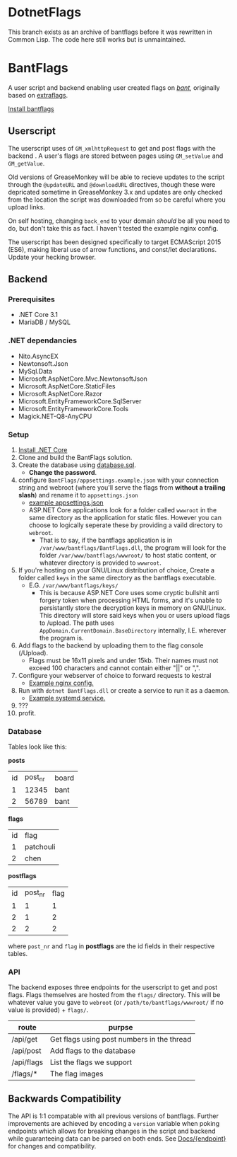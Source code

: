 * DotnetFlags
This branch exists as an archive of bantflags before it was rewritten
in Common Lisp. The code here still works but is unmaintained.
* BantFlags
A user script and backend enabling user created flags on [[https://boards.4chan.org/bant][/bant/]],
originally based on [[https://github.com/flaghunters/Extra-Flags-for-4chan][extraflags]].

[[https://flags.plum.moe/bantflags.user.js][Install bantflags]]

** Userscript
The userscript uses of ~GM_xmlhttpRequest~ to get and post flags with
the backend . A user's flags are stored between pages using
~GM_setValue~ and ~GM_getValue~.

Old versions of GreaseMonkey will be able to recieve updates to the
script through the ~@updateURL~ and ~@downloadURL~ directives, though
these were depricated sometime in GreaseMonkey 3.x and updates are
only checked from the location the script was downloaded from so be
careful where you upload links.

On self hosting, changing ~back_end~ to your domain /should/ be all
you need to do, but don't take this as fact. I haven't tested the
example nginx config.

The userscript has been designed specifically to target ECMAScript
2015 (ES6), making liberal use of arrow functions, and const/let
declarations. Update your hecking browser.

** Backend
*** Prerequisites
- .NET Core 3.1
- MariaDB / MySQL
*** .NET dependancies
- Nito.AsyncEX
- Newtonsoft.Json
- MySql.Data
- Microsoft.AspNetCore.Mvc.NewtonsoftJson
- Microsoft.AspNetCore.StaticFiles
- Microsoft.AspNetCore.Razor
- Microsoft.EntityFrameworkCore.SqlServer
- Microsoft.EntityFrameworkCore.Tools
- Magick.NET-Q8-AnyCPU
*** Setup
1) [[https://dotnet.microsoft.com/download/dotnet-core][Install .NET Core]] 
2) Clone and build the BantFlags solution.
3) Create the database using [[https://github.com/C-xC-c/BantFlags/blob/master/Environment/database.sql][database.sql]].
   - *Change the password*.
4) configure ~BantFlags/appsettings.example.json~ with your connection
   string and webroot (where you'll serve the flags from *without a
   trailing slash*) and rename it to ~appsettings.json~
   - [[./BantFlags/appsettings.example.json][example appsettings.json]]
   - ASP.NET Core applications look for a folder called ~wwwroot~ in
     the same directory as the application for static files. However
      you can choose to logically seperate these by providing a vaild
     directory to ~webroot~.
     - That is to say, if the bantflags application is in
       ~/var/www/bantflags/BantFlags.dll~, the program will look for
       the folder ~/var/www/bantflags/wwwroot/~ to host static content,
       or whatever directory is provided to ~wwwroot~.
5) If you're hosting on your GNU/Linux distribution of choice, Create a
   folder called ~keys~ in the same directory as the bantflags
   executable.
   - E.G. ~/var/www/bantflags/keys/~
     - This is because ASP.NET Core uses some cryptic bullshit anti
       forgery token when processing HTML forms, and it's unable to
       persistantly store the decryption keys in memory on
       GNU/Linux. This directory will store said keys when you or
       users upload flags to /upload. The path uses
       ~AppDomain.CurrentDomain.BaseDirectory~ internally,
       I.E. wherever the program is.
6) Add flags to the backend by uploading them to the flag console (/Upload).
   - Flags must be 16x11 pixels and under 15kb. Their names must not
     exceed 100 characters and cannot contain either "||" or ",".
7) Configure your webserver of choice to forward requests to kestral
   - [[https://github.com/C-xC-c/BantFlags/blob/master/Environment/nginx.conf][Example nginx config.]]
8) Run with ~dotnet BantFlags.dll~ or create a service to run it as a
   daemon.
   - [[https://github.com/C-xC-c/BantFlags/blob/master/Environment/bantflags.service][Example systemd service.]]
9) ???
10) profit.

*** Database
Tables look like this:

*posts*
| id | post_nr | board |
|  1 |   12345 | bant  |
|  2 |   56789 | bant  |
*flags*
| id | flag      |
|  1 | patchouli |
|  2 | chen      |
*postflags*
| id | post_nr | flag |
|  1 |       1 |    1 |
|  2 |       1 |    2 |
|  2 |       2 |    2 |
where ~post_nr~ and ~flag~ in *postflags* are the id fields in their
respective tables.
*** API
The backend exposes three endpoints for the userscript to get and post
flags. Flags themselves are hosted from the ~flags/~ directory. This
will be whatever value you gave to ~webroot~ (or
~/path/to/bantflags/wwwroot/~ if no value is provided) + ~flags/~.

| route      | purpse                                     |
|------------+--------------------------------------------|
| /api/get   | Get flags using post numbers in the thread |
| /api/post  | Add flags to the database                  |
| /api/flags | List the flags we support                  |
| /flags/*   | The flag images                            |

** Backwards Compatibility
The API is 1:1 compatable with all previous versions of
bantflags. Further improvements are achieved by encoding a ~version~
variable when poking endpoints which allows for breaking changes in
the script and backend while guaranteeing data can be parsed on both
ends. See [[https://github.com/C-xC-c/BantFlags/tree/master/Docs/][Docs/{endpoint}]] for changes and compatibility.
